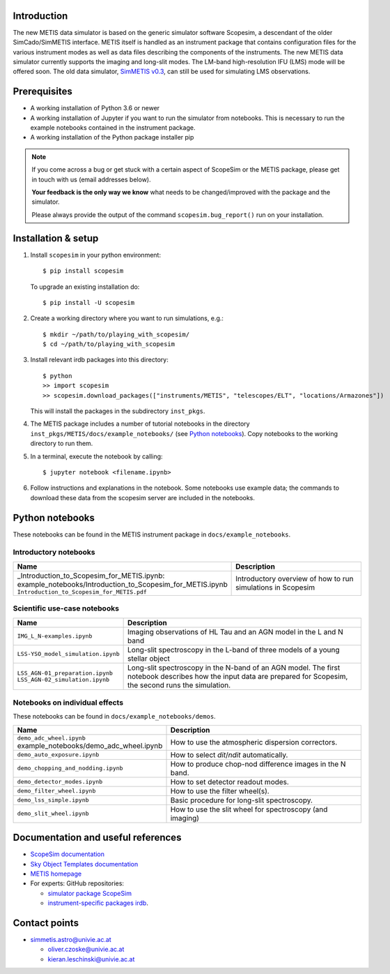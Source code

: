 .. |pic1| image:: metis_scopesim_logo.png
   :width: 600px
   :alt: METIS + ScopeSim

|pic1|
======

Introduction
------------
The new METIS data simulator is based on the generic simulator software Scopesim, a descendant of the older SimCado/SimMETIS interface. METIS itself is handled as an instrument package that contains configuration files for the various instrument modes as well as data files describing the components of the instruments.
The new METIS data simulator currently supports the imaging and long-slit modes. The LM-band high-resolution IFU (LMS) mode will be offered soon.
The old data simulator, `SimMETIS v0.3 <https://metis.strw.leidenuniv.nl/simmetis/>`_, can still be used for simulating LMS observations.


Prerequisites
-------------

- A working installation of Python 3.6 or newer
- A working installation of Jupyter if you want to run the simulator from notebooks. This is necessary to run the example notebooks contained in the instrument package.
- A working installation of the Python package installer pip

.. note::

   If you come across a bug or get stuck with a certain aspect of ScopeSim or
   the METIS package, please get in touch with us (email addresses below).

   **Your feedback is the only way we know** what needs to be changed/improved
   with the package and the simulator.

   Please always provide the output of the command ``scopesim.bug_report()`` run on your installation.


Installation & setup
--------------------

1. Install ``scopesim`` in your python environment::

    $ pip install scopesim

   To upgrade an existing installation do::

    $ pip install -U scopesim

2. Create a working directory where you want to run simulations, e.g.::

    $ mkdir ~/path/to/playing_with_scopesim/
    $ cd ~/path/to/playing_with_scopesim

3. Install relevant irdb packages into this directory::

    $ python
    >> import scopesim
    >> scopesim.download_packages(["instruments/METIS", "telescopes/ELT", "locations/Armazones"])

   This will install the packages in the subdirectory ``inst_pkgs``.
4. The METIS package includes a number of tutorial notebooks in the directory        ``inst_pkgs/METIS/docs/example_notebooks/`` (see `Python notebooks`_). Copy notebooks to the working directory to run them.
5. In a terminal, execute the notebook by calling::

    $ jupyter notebook <filename.ipynb>

6. Follow instructions and explanations in the notebook. Some notebooks use example data; the commands to download these data from the scopesim server are included in the notebooks.


Python notebooks
----------------

These notebooks can be found in the METIS instrument package in ``docs/example_notebooks``.


Introductory notebooks
++++++++++++++++++++++

.. list-table::
   :widths: 25 75
   :header-rows: 1

   * - Name
     - Description
   * - _Introduction_to_Scopesim_for_METIS.ipynb: example_notebooks/Introduction_to_Scopesim_for_METIS.ipynb
       ``Introduction_to_Scopesim_for_METIS.pdf``
     - Introductory overview of how to run simulations in Scopesim

Scientific use-case notebooks
+++++++++++++++++++++++++++++

.. list-table::
   :widths: 25 75
   :header-rows: 1

   * - Name
     - Description
   * - ``IMG_L_N-examples.ipynb``
     - Imaging observations of HL Tau and an AGN model in the L and N band
   * - ``LSS-YSO_model_simulation.ipynb``
     - Long-slit spectroscopy in the L-band of three models of a young stellar object
   * - ``LSS_AGN-01_preparation.ipynb``
       ``LSS_AGN-02_simulation.ipynb``
     - Long-slit spectroscopy in the N-band of an AGN model. The first notebook describes how the input data are prepared for Scopesim, the second runs the simulation.

Notebooks on individual effects
+++++++++++++++++++++++++++++++

These notebooks can be found in ``docs/example_notebooks/demos``.

.. list-table::
   :widths: 25 75
   :header-rows: 1

   * - Name
     - Description
   * - ``demo_adc_wheel.ipynb``
       example_notebooks/demo_adc_wheel.ipynb
     - How to use the atmospheric dispersion correctors.
   * - ``demo_auto_exposure.ipynb``
     - How to select `dit`/`ndit` automatically.
   * - ``demo_chopping_and_nodding.ipynb``
     - How to produce chop-nod difference images in the N band.
   * - ``demo_detector_modes.ipynb``
     - How to set detector readout modes.
   * - ``demo_filter_wheel.ipynb``
     - How to use the filter wheel(s).
   * - ``demo_lss_simple.ipynb``
     - Basic procedure for long-slit spectroscopy.
   * - ``demo_slit_wheel.ipynb``
     - How to use the slit wheel for spectroscopy (and imaging)

Documentation and useful references
-----------------------------------

- `ScopeSim documentation <https://scopesim.readthedocs.io/en/latest/>`_
- `Sky Object Templates documentation <https://scopesim-templates.readthedocs.io/en/latest/>`_
- `METIS homepage <https://metis.strw.leidenuniv.nl/>`_
- For experts: GitHub repositories:

  + `simulator package ScopeSim <https://github.com/AstarVienna/scopesim>`_
  + `instrument-specific packages irdb <https://github.com/AstarVienna/irdb>`_.


Contact points
--------------

- simmetis.astro@univie.ac.at

  + oliver.czoske@univie.ac.at
  + kieran.leschinski@univie.ac.at
